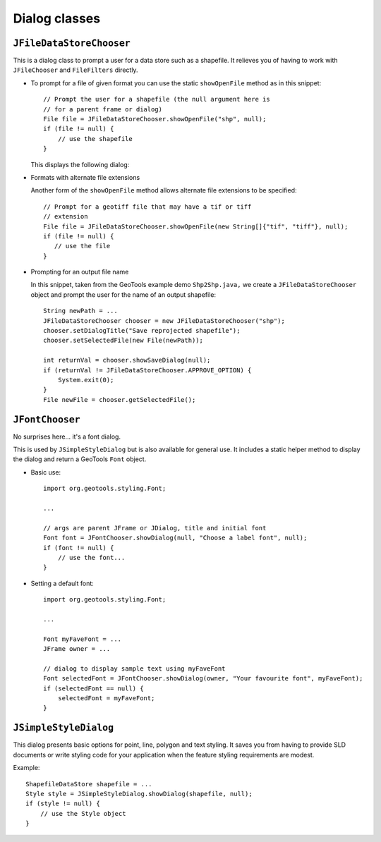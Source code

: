 Dialog classes
--------------

``JFileDataStoreChooser``
^^^^^^^^^^^^^^^^^^^^^^^^^

This is a dialog class to prompt a user for a data store such as a shapefile. It relieves you of having to work with ``JFileChooser`` and ``FileFilters`` directly.

* To prompt for a file of given format you can use the static
  ``showOpenFile`` method as in this snippet::
    
    // Prompt the user for a shapefile (the null argument here is
    // for a parent frame or dialog)
    File file = JFileDataStoreChooser.showOpenFile("shp", null);
    if (file != null) {
        // use the shapefile
    }
  
  This displays the following dialog:
  
  .. image:: /images/open_dialog.gif
     :scale: 60

* Formats with alternate file extensions
  
  Another form of the ``showOpenFile`` method allows alternate file extensions to be
  specified::
    
    // Prompt for a geotiff file that may have a tif or tiff
    // extension
    File file = JFileDataStoreChooser.showOpenFile(new String[]{"tif", "tiff"}, null);
    if (file != null) {
       // use the file
    }

* Prompting for an output file name
  
  In this snippet, taken from the GeoTools example demo ``Shp2Shp.java,`` we create
  a ``JFileDataStoreChooser`` object and prompt the user for the name of an output
  shapefile::
    
    String newPath = ...
    JFileDataStoreChooser chooser = new JFileDataStoreChooser("shp");
    chooser.setDialogTitle("Save reprojected shapefile");
    chooser.setSelectedFile(new File(newPath));
    
    int returnVal = chooser.showSaveDialog(null);
    if (returnVal != JFileDataStoreChooser.APPROVE_OPTION) {
        System.exit(0);
    }
    File newFile = chooser.getSelectedFile();

``JFontChooser``
^^^^^^^^^^^^^^^^

No surprises here... it's a font dialog.

This is used by ``JSimpleStyleDialog`` but is also available for general use. It includes a static helper method to display the dialog and return a GeoTools ``Font`` object.

.. image:: /images/font_dialog.gif
   :scale: 60

* Basic use::
    
    import org.geotools.styling.Font;
    
    ...
    
    // args are parent JFrame or JDialog, title and initial font
    Font font = JFontChooser.showDialog(null, "Choose a label font", null);
    if (font != null) {
        // use the font...
    }

* Setting a default font::
    
    import org.geotools.styling.Font;
    
    ...
    
    Font myFaveFont = ...
    JFrame owner = ...
    
    // dialog to display sample text using myFaveFont
    Font selectedFont = JFontChooser.showDialog(owner, "Your favourite font", myFaveFont);
    if (selectedFont == null) {
        selectedFont = myFaveFont;
    }

``JSimpleStyleDialog``
^^^^^^^^^^^^^^^^^^^^^^^

This dialog presents basic options for point, line, polygon and text styling. It saves you from having to provide SLD documents or write styling code for your application when the feature styling requirements are modest.

.. image:: /images/style_dialog.gif
   :scale: 60

Example::
    
    ShapefileDataStore shapefile = ...
    Style style = JSimpleStyleDialog.showDialog(shapefile, null);
    if (style != null) {
        // use the Style object
    }
